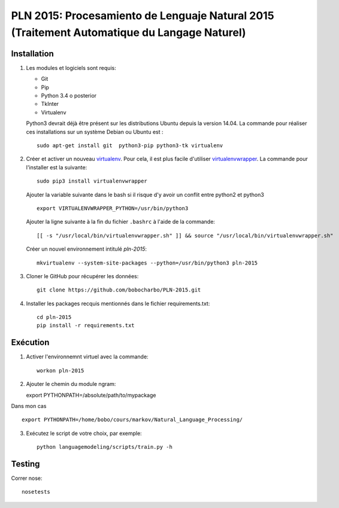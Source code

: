 PLN 2015: Procesamiento de Lenguaje Natural 2015 (Traitement Automatique du Langage Naturel)
================================================


Installation
-----------

1. Les modules et logiciels sont requis:

   - Git
   - Pip
   - Python 3.4 o posterior
   - TkInter
   - Virtualenv

   Python3 devrait déjà être présent sur les distributions Ubuntu depuis la version 14.04. La commande pour réaliser ces installations sur un système Debian ou Ubuntu est : ::

    sudo apt-get install git  python3-pip python3-tk virtualenv

2. Créer et activer un nouveau  `virtualenv <https://virtualenv.readthedocs.io/en/stable/>`_. Pour cela, il est plus facile d'utiliser   `virtualenvwrapper <https://virtualenvwrapper.readthedocs.io/en/latest/>`_.
   La commande pour l'installer est la suivante::

    sudo pip3 install virtualenvwrapper
    
   Ajouter la variable suivante dans le bash si il risque d'y avoir un conflit entre python2 et python3 ::
   
      export VIRTUALENVWRAPPER_PYTHON=/usr/bin/python3

   Ajouter la ligne suivante à la fin du fichier ``.bashrc`` à l'aide de la commande::

    [[ -s "/usr/local/bin/virtualenvwrapper.sh" ]] && source "/usr/local/bin/virtualenvwrapper.sh"

   Créer un nouvel environnement intitulé `pln-2015`::

    mkvirtualenv --system-site-packages --python=/usr/bin/python3 pln-2015

3. Cloner le GitHub pour récupérer les données::

    git clone https://github.com/bobocharbo/PLN-2015.git

4. Installer les packages recquis mentionnés dans le fichier requirements.txt::

    cd pln-2015
    pip install -r requirements.txt


Exécution
---------

1. Activer l'environnemnt virtuel avec la commande::

    workon pln-2015

2. Ajouter le chemin du module ngram::

   export PYTHONPATH=/absolute/path/to/mypackage
   
Dans mon cas ::
   
   export PYTHONPATH=/home/bobo/cours/markov/Natural_Language_Processing/
   
3. Exécutez le script de votre choix, par exemple::

    python languagemodeling/scripts/train.py -h


Testing
-------

Correr nose::

    nosetests

